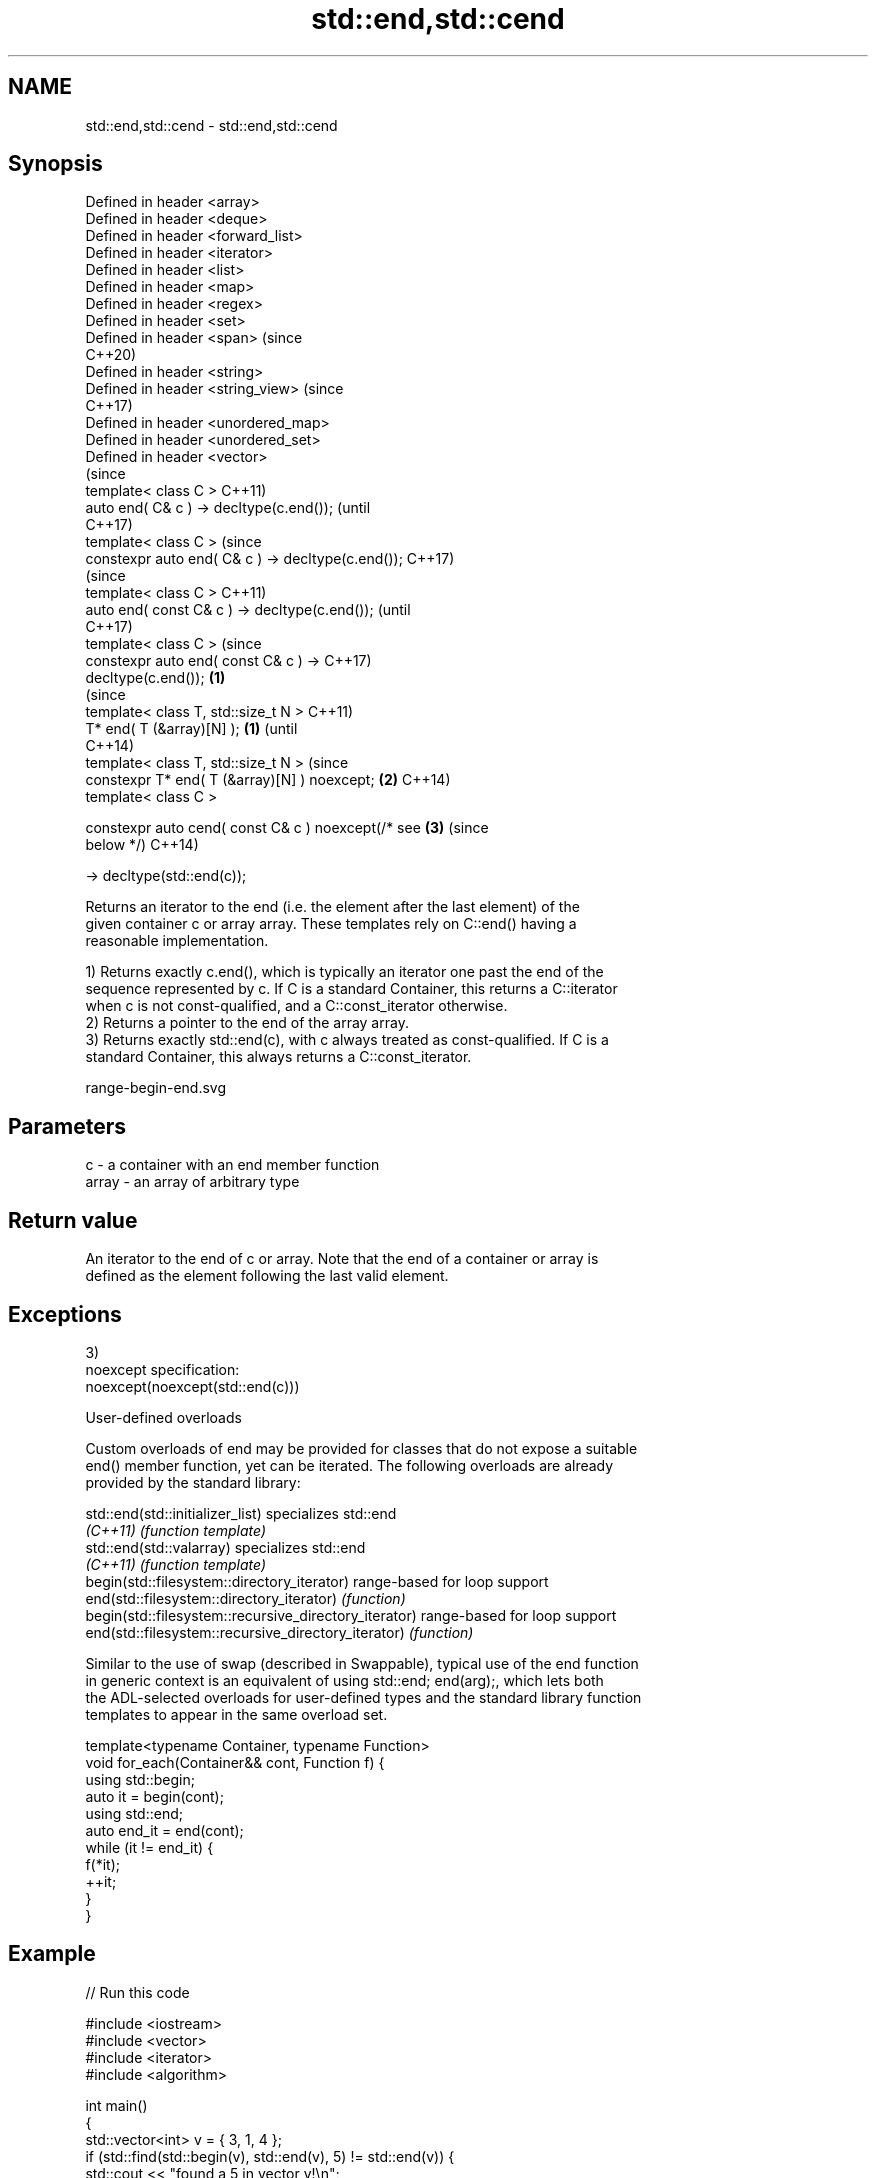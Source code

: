 .TH std::end,std::cend 3 "2021.11.17" "http://cppreference.com" "C++ Standard Libary"
.SH NAME
std::end,std::cend \- std::end,std::cend

.SH Synopsis
   Defined in header <array>
   Defined in header <deque>
   Defined in header <forward_list>
   Defined in header <iterator>
   Defined in header <list>
   Defined in header <map>
   Defined in header <regex>
   Defined in header <set>
   Defined in header <span>                              (since
                                                         C++20)
   Defined in header <string>
   Defined in header <string_view>                       (since
                                                         C++17)
   Defined in header <unordered_map>
   Defined in header <unordered_set>
   Defined in header <vector>
                                                                (since
   template< class C >                                          C++11)
   auto end( C& c ) -> decltype(c.end());                       (until
                                                                C++17)
   template< class C >                                          (since
   constexpr auto end( C& c ) -> decltype(c.end());             C++17)
                                                                        (since
   template< class C >                                                  C++11)
   auto end( const C& c ) -> decltype(c.end());                         (until
                                                                        C++17)
   template< class C >                                                  (since
   constexpr auto end( const C& c ) ->                                  C++17)
   decltype(c.end());                                \fB(1)\fP
                                                                                (since
   template< class T, std::size_t N >                                           C++11)
   T* end( T (&array)[N] );                              \fB(1)\fP                    (until
                                                                                C++14)
   template< class T, std::size_t N >                                           (since
   constexpr T* end( T (&array)[N] ) noexcept;                  \fB(2)\fP             C++14)
   template< class C >

   constexpr auto cend( const C& c ) noexcept(/* see                    \fB(3)\fP     (since
   below */)                                                                    C++14)

       -> decltype(std::end(c));

   Returns an iterator to the end (i.e. the element after the last element) of the
   given container c or array array. These templates rely on C::end() having a
   reasonable implementation.

   1) Returns exactly c.end(), which is typically an iterator one past the end of the
   sequence represented by c. If C is a standard Container, this returns a C::iterator
   when c is not const-qualified, and a C::const_iterator otherwise.
   2) Returns a pointer to the end of the array array.
   3) Returns exactly std::end(c), with c always treated as const-qualified. If C is a
   standard Container, this always returns a C::const_iterator.

   range-begin-end.svg

.SH Parameters

   c     - a container with an end member function
   array - an array of arbitrary type

.SH Return value

   An iterator to the end of c or array. Note that the end of a container or array is
   defined as the element following the last valid element.

.SH Exceptions

   3)
   noexcept specification:
   noexcept(noexcept(std::end(c)))

   User-defined overloads

   Custom overloads of end may be provided for classes that do not expose a suitable
   end() member function, yet can be iterated. The following overloads are already
   provided by the standard library:

   std::end(std::initializer_list)                      specializes std::end
   \fI(C++11)\fP                                              \fI(function template)\fP
   std::end(std::valarray)                              specializes std::end
   \fI(C++11)\fP                                              \fI(function template)\fP
   begin(std::filesystem::directory_iterator)           range-based for loop support
   end(std::filesystem::directory_iterator)             \fI(function)\fP
   begin(std::filesystem::recursive_directory_iterator) range-based for loop support
   end(std::filesystem::recursive_directory_iterator)   \fI(function)\fP

   Similar to the use of swap (described in Swappable), typical use of the end function
   in generic context is an equivalent of using std::end; end(arg);, which lets both
   the ADL-selected overloads for user-defined types and the standard library function
   templates to appear in the same overload set.

 template<typename Container, typename Function>
 void for_each(Container&& cont, Function f) {
     using std::begin;
     auto it = begin(cont);
     using std::end;
     auto end_it = end(cont);
     while (it != end_it) {
         f(*it);
         ++it;
     }
 }

.SH Example


// Run this code

 #include <iostream>
 #include <vector>
 #include <iterator>
 #include <algorithm>

 int main()
 {
     std::vector<int> v = { 3, 1, 4 };
     if (std::find(std::begin(v), std::end(v), 5) != std::end(v)) {
         std::cout << "found a 5 in vector v!\\n";
     }

     int a[] = { 5, 10, 15 };
     if (std::find(std::begin(a), std::end(a), 5) != std::end(a)) {
         std::cout << "found a 5 in array a!\\n";
     }
 }

.SH Output:

 found a 5 in array a!

.SH See also

   begin
   cbegin  returns an iterator to the beginning of a container or array
   \fI(C++11)\fP \fI(function template)\fP
   \fI(C++14)\fP

.SH Category:

     * conditionally noexcept
